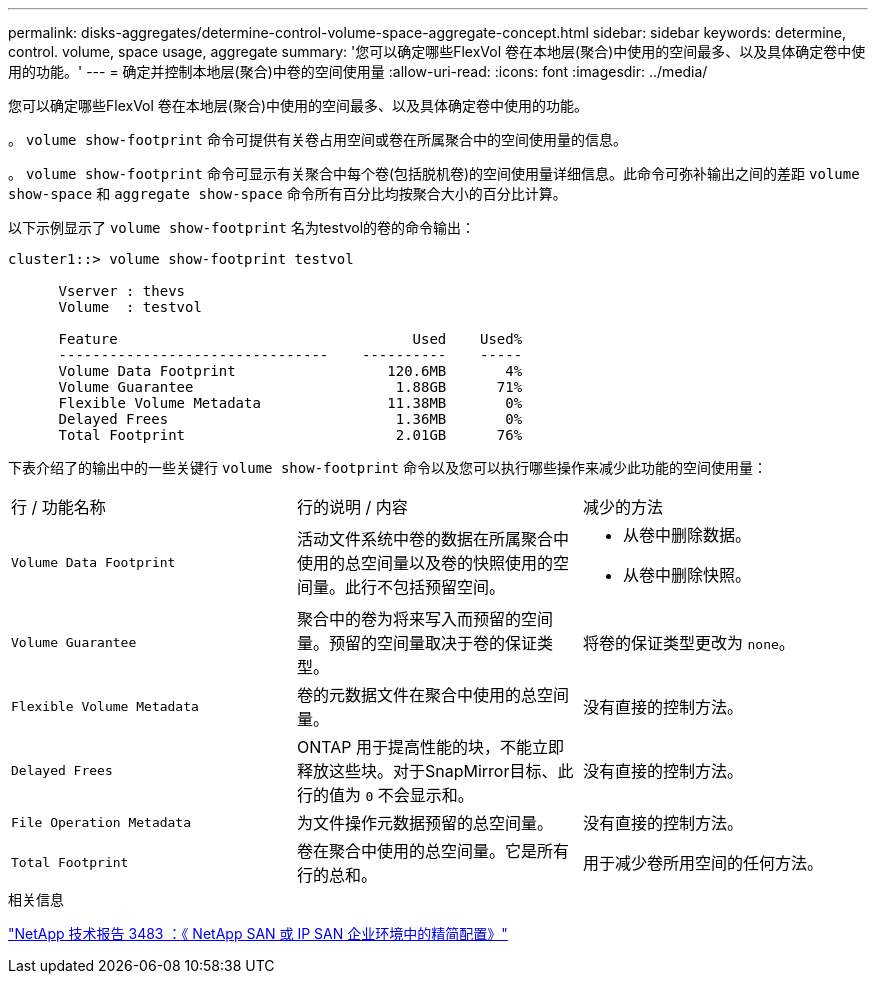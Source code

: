 ---
permalink: disks-aggregates/determine-control-volume-space-aggregate-concept.html 
sidebar: sidebar 
keywords: determine, control. volume, space usage, aggregate 
summary: '您可以确定哪些FlexVol 卷在本地层(聚合)中使用的空间最多、以及具体确定卷中使用的功能。' 
---
= 确定并控制本地层(聚合)中卷的空间使用量
:allow-uri-read: 
:icons: font
:imagesdir: ../media/


[role="lead"]
您可以确定哪些FlexVol 卷在本地层(聚合)中使用的空间最多、以及具体确定卷中使用的功能。

。 `volume show-footprint` 命令可提供有关卷占用空间或卷在所属聚合中的空间使用量的信息。

。 `volume show-footprint` 命令可显示有关聚合中每个卷(包括脱机卷)的空间使用量详细信息。此命令可弥补输出之间的差距 `volume show-space` 和 `aggregate show-space` 命令所有百分比均按聚合大小的百分比计算。

以下示例显示了 `volume show-footprint` 名为testvol的卷的命令输出：

....
cluster1::> volume show-footprint testvol

      Vserver : thevs
      Volume  : testvol

      Feature                                   Used    Used%
      --------------------------------    ----------    -----
      Volume Data Footprint                  120.6MB       4%
      Volume Guarantee                        1.88GB      71%
      Flexible Volume Metadata               11.38MB       0%
      Delayed Frees                           1.36MB       0%
      Total Footprint                         2.01GB      76%
....
下表介绍了的输出中的一些关键行 `volume show-footprint` 命令以及您可以执行哪些操作来减少此功能的空间使用量：

|===


| 行 / 功能名称 | 行的说明 / 内容 | 减少的方法 


 a| 
`Volume Data Footprint`
 a| 
活动文件系统中卷的数据在所属聚合中使用的总空间量以及卷的快照使用的空间量。此行不包括预留空间。
 a| 
* 从卷中删除数据。
* 从卷中删除快照。




 a| 
`Volume Guarantee`
 a| 
聚合中的卷为将来写入而预留的空间量。预留的空间量取决于卷的保证类型。
 a| 
将卷的保证类型更改为 `none`。



 a| 
`Flexible Volume Metadata`
 a| 
卷的元数据文件在聚合中使用的总空间量。
 a| 
没有直接的控制方法。



 a| 
`Delayed Frees`
 a| 
ONTAP 用于提高性能的块，不能立即释放这些块。对于SnapMirror目标、此行的值为 `0` 不会显示和。
 a| 
没有直接的控制方法。



 a| 
`File Operation Metadata`
 a| 
为文件操作元数据预留的总空间量。
 a| 
没有直接的控制方法。



 a| 
`Total Footprint`
 a| 
卷在聚合中使用的总空间量。它是所有行的总和。
 a| 
用于减少卷所用空间的任何方法。

|===
.相关信息
https://www.netapp.com/pdf.html?item=/media/19670-tr-3483.pdf["NetApp 技术报告 3483 ：《 NetApp SAN 或 IP SAN 企业环境中的精简配置》"^]
